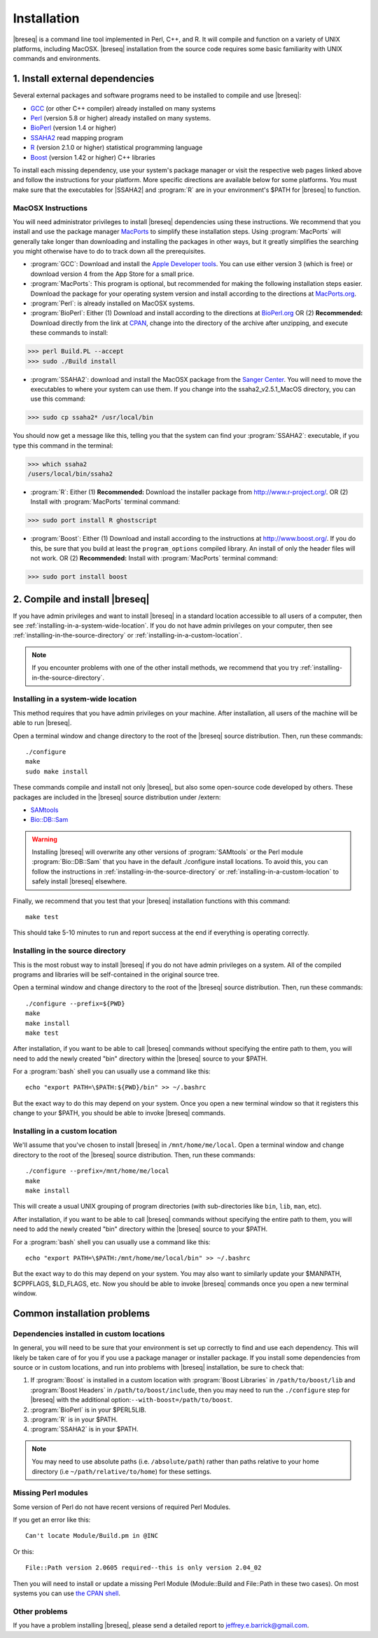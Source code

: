 Installation
==============

|breseq| is a command line tool implemented in Perl, C++, and R. It will compile and function on a variety of UNIX platforms, including MacOSX. |breseq| installation from the source code requires some basic familiarity with UNIX commands and environments.

1. Install external dependencies
---------------------------------

Several external packages and software programs need to be installed to compile and use |breseq|:

* `GCC <http://gcc.gnu.org>`_ (or other C++ compiler) already installed on many systems
* `Perl <http://www.perl.org>`_ (version 5.8 or higher) already installed on many systems.
* `BioPerl <http://www.bioperl.org>`_ (version 1.4 or higher)
* `SSAHA2 <http://www.sanger.ac.uk/resources/software/ssaha2/>`_ read mapping program
* `R <http://www.r-project.org>`_ (version 2.1.0 or higher) statistical programming language 
* `Boost <http://www.boost.org>`_ (version 1.42 or higher) C++ libraries

To install each missing dependency, use your system's package manager or visit the respective web pages linked above and follow the instructions for your platform. More specific directions are available below for some platforms. You must make sure that the executables for |SSAHA2| and :program:`R` are in your environment's $PATH for |breseq| to function.

MacOSX Instructions
********************

You will need administrator privileges to install |breseq| dependencies using these instructions. We recommend that you install and use the package manager `MacPorts <http://www.macports.org/>`_ to simplify these installation steps. Using  :program:`MacPorts` will generally take longer than downloading and installing the packages in other ways, but it greatly simplifies the searching you might otherwise have to do to track down all the prerequisites.

* :program:`GCC`: Download and install the `Apple Developer tools <http://developer.apple.com/tools/>`_. You can use either version 3 (which is free) or download version 4 from the App Store for a small price.
* :program:`MacPorts`: This program is optional, but recommended for making the following installation steps easier. Download the package for your operating system version and install according to the directions at `MacPorts.org <http://www.macports.org/>`_.
* :program:`Perl`: is already installed on MacOSX systems. 
* :program:`BioPerl`: Either (1) Download and install according to the directions at `BioPerl.org <http://www.bioperl.org>`_  OR (2) **Recommended:**  Download directly from the link at `CPAN <http://search.cpan.org/dist/BioPerl/>`_, change into the directory of the archive after unzipping, and execute these commands to install:

>>> perl Build.PL --accept 
>>> sudo ./Build install

* :program:`SSAHA2`: download and install the MacOSX package from the `Sanger Center <http://www.sanger.ac.uk/resources/software/ssaha2/>`_. You will need to move the executables to where your system can use them. If you change into the ssaha2_v2.5.1_MacOS directory, you can use this command:

>>> sudo cp ssaha2* /usr/local/bin

You should now get a message like this, telling you that the system can find your :program:`SSAHA2`: executable, if you type this command in the terminal:

>>> which ssaha2
/users/local/bin/ssaha2

* :program:`R`: Either (1) **Recommended:** Download the installer package from http://www.r-project.org/. OR (2) Install with :program:`MacPorts` terminal command: 

>>> sudo port install R ghostscript

* :program:`Boost`: Either (1) Download and install according to the instructions at http://www.boost.org/.  If you do this, be sure that you build at least the ``program_options`` compiled library. An install of only the header files will not work. OR (2) **Recommended:** Install with :program:`MacPorts` terminal command: 

>>> sudo port install boost

2. Compile and install |breseq|
-------------------------------

If you have admin privileges and want to install |breseq| in a standard location accessible to all users of a computer, then see :ref:`installing-in-a-system-wide-location`. If you do not have admin privileges on your computer, then see :ref:`installing-in-the-source-directory` or :ref:`installing-in-a-custom-location`. 

.. NOTE::
   If you encounter problems with one of the other install methods, we recommend that you try :ref:`installing-in-the-source-directory`.   
   
.. _installing-in-a-system-wide-location:

Installing in a system-wide location
************************************

This method requires that you have admin privileges on your machine. After installation, all users of the machine will be able to run |breseq|.

Open a terminal window and change directory to the root of the |breseq| source distribution. Then, run these commands::

  ./configure
  make
  sudo make install

These commands compile and install not only |breseq|, but also some open-source code developed by others. These packages are included in the |breseq| source distribution under /extern:

* `SAMtools <http://samtools.sourceforge.net>`_ 
* `Bio::DB::Sam <http://search.cpan.org/~lds/Bio-SamTools/lib/Bio/DB/Sam.pm>`_ 

.. WARNING::
   Installing |breseq| will overwrite any other versions of :program:`SAMtools` or the Perl module :program:`Bio::DB::Sam` that you have in the default ./configure install locations. To avoid this, you can follow the instructions in :ref:`installing-in-the-source-directory` or :ref:`installing-in-a-custom-location` to safely install |breseq| elsewhere.

Finally, we recommend that you test that your |breseq| installation functions with this command::

  make test
  
This should take 5-10 minutes to run and report success at the end if everything is operating correctly.

.. _installing-in-the-source-directory:

Installing in the source directory
**********************************

This is the most robust way to install |breseq| if you do not have admin privileges on a system. All of the compiled programs and libraries will be self-contained in the original source tree.

Open a terminal window and change directory to the root of the |breseq| source distribution. Then, run these commands::

  ./configure --prefix=${PWD}
  make
  make install
  make test

After installation, if you want to be able to call |breseq| commands without specifying the entire path to them, you will need to add the newly created "bin" directory within the |breseq| source to your $PATH.

For a :program:`bash` shell you can usually use a command like this::

  echo "export PATH=\$PATH:${PWD}/bin" >> ~/.bashrc

But the exact way to do this may depend on your system. Once you open a new terminal window so that it registers this change to your $PATH, you should be able to invoke |breseq| commands.

.. _installing-in-a-custom-location:

Installing in a custom location
*******************************

We'll assume that you've chosen to install |breseq| in ``/mnt/home/me/local``. Open a terminal window and change directory to the root of the |breseq| source distribution. Then, run these commands::

  ./configure --prefix=/mnt/home/me/local
  make
  make install

This will create a usual UNIX grouping of program directories (with sub-directories like ``bin``, ``lib``, ``man``, etc). 

After installation, if you want to be able to call |breseq| commands without specifying the entire path to them, you will need to add the newly created "bin" directory within the |breseq| source to your $PATH.

For a :program:`bash` shell you can usually use a command like this::

  echo "export PATH=\$PATH:/mnt/home/me/local/bin" >> ~/.bashrc

But the exact way to do this may depend on your system. You may also want to similarly update your $MANPATH, $CPPFLAGS, $LD_FLAGS, etc. Now you should be able to invoke |breseq| commands once you open a new terminal window.

Common installation problems
---------------------------------

Dependencies installed in custom locations
******************************************

In general, you will need to be sure that your environment is set up correctly to find and use each dependency. This will likely be taken care of for you if you use a package manager or installer package. If you install some dependencies from source or in custom locations, and run into problems with |breseq| installation, be sure to check that:

#. If :program:`Boost` is installed in a custom location with :program:`Boost Libraries` in ``/path/to/boost/lib`` and :program:`Boost Headers` in ``/path/to/boost/include``, then you may need to run the ``./configure`` step for |breseq| with the additional option:``--with-boost=/path/to/boost``.
#. :program:`BioPerl` is in your $PERL5LIB.
#. :program:`R` is in your $PATH.
#. :program:`SSAHA2` is in your $PATH.

.. note::
   You may need to use absolute paths (i.e. ``/absolute/path``) rather than paths relative to your home directory (i.e ``~/path/relative/to/home``) for these settings.

Missing Perl modules
*********************

Some version of Perl do not have recent versions of required Perl Modules.

If you get an error like this::

  Can't locate Module/Build.pm in @INC
  
Or this::

  File::Path version 2.0605 required--this is only version 2.04_02
  
Then you will need to install or update a missing Perl Module (Module::Build and File::Path in these two cases). On most systems you can use `the CPAN shell <http://search.cpan.org/~andk/CPAN/lib/CPAN.pm#SYNOPSIS>`_.

Other problems
***************

If you have a problem installing |breseq|, please send a detailed report to jeffrey.e.barrick@gmail.com.


